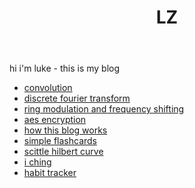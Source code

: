 #+title: LZ
#+OPTIONS: toc:nil


hi i'm luke - this is my blog

- [[./convolution.org][convolution]]
- [[file:dft.org][discrete fourier transform]]
- [[file:ring-modulation.org][ring modulation and frequency shifting]]
- [[file:aes-encryption.org][aes encryption]]
- [[file:how-this-blog-works.org][how this blog works]] 
- [[https://larzeitlin.github.io/simple-flashcards][simple flashcards]]
- [[file:scittle-hilbert-curve.org][scittle hilbert curve]]
- [[file:i-ching.org][i ching]]
- [[http://www.lzeitlin.xyz/lzboard/][habit tracker]]

